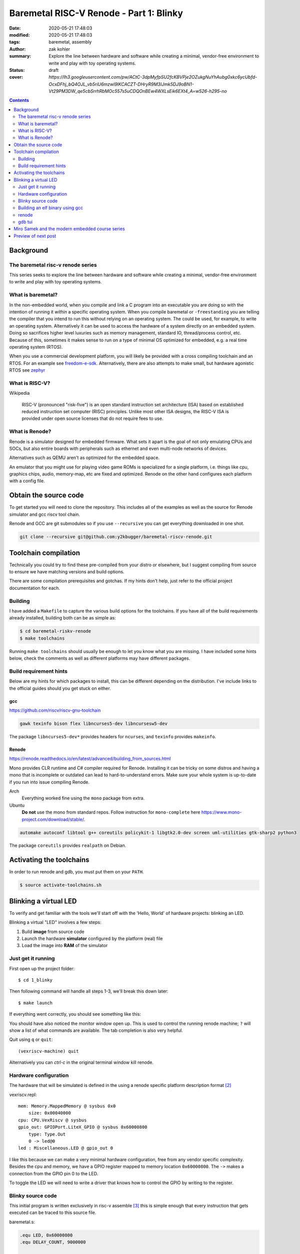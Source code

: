 Baremetal RISC-V Renode - Part 1: Blinky
########################################

:date: 2020-05-21 17:48:03
:modified: 2020-05-21 17:48:03
:tags: baremetal, assembly
:author: zak kohler
:summary: Explore the line between hardware and software while creating a minimal, vendor-free environment to write and play with toy operating systems.
:status: draft
:cover: `https://lh3.googleusercontent.com/pw/ACtC-3dpMyfpSU2fcKBVPje2OZukgNuYhAubg0xkc6ycUbfd-OcxDFhj_bQ4OJL_vb5riU6mzwl9lKCACZT-DHryR9M3IJmk5DJ9oBN1-Vt29PM3DW_qe5cbSrrhRbMOc557s5uCDQOnBEw4WXLsEik6EXt4_A=w526-h295-no`

..
  Google Photos Album: https://photos.app.goo.gl/LUXeip6Xz85QRTn78
  https://www.youtube.com/watch?v=D0VuYe77Wu0&list=PLb-MsRpo_wlLW0EWRpAqnbbDsf4kxSI1x

.. contents::
    :depth: 2

Background
==========

The baremetal risc-v renode series
----------------------------------
This series seeks to explore the line between hardware and software while creating a minimal, vendor-free environment to write and play with toy operating systems.

What is baremetal?
------------------
In the non-embedded world, when you compile and link a C program into an executable you are doing so with the intention of running it *within* a specific operating system. When you compile baremetal or ``-freestanding`` you are telling the compiler that you intend to run this without relying on an operating system. The could be used, for example, to write an operating system. Alternatively it can be used to access the hardware of a system directly on an embedded system. Doing so sacrifices higher level luxuries such as memory management, standard IO, thread/process control, etc. Because of this, sometimes it makes sense to run on a type of minimal OS optimized for embedded, e.g. a real time operating system (RTOS).

When you use a commercial development platform, you will likely be provided with a cross compiling toolchain and an RTOS. For an example see `freedom-e-sdk <https://github.com/sifive/freedom-e-sdk>`_. Alternatively, there are also attempts to make small, but hardware agonistic RTOS see `zephyr <https://www.zephyrproject.org/>`_

What is RISC-V?
---------------
Wikipedia

    RISC-V (pronounced "risk-five") is an open standard instruction set architecture (ISA) based on established reduced instruction set computer (RISC) principles. Unlike most other ISA designs, the RISC-V ISA is provided under open source licenses that do not require fees to use.

What is Renode?
---------------
Renode is a simulator designed for embedded firmware. What sets it apart is the goal of not only emulating CPUs and SOCs, but also entire boards with peripherals such as ethernet and even multi-node networks of devices.

Alternatives such as QEMU aren't as optimized for the embedded space.

An emulator that you might use for playing video game ROMs is specialized for a single platform, i.e. things like cpu, graphics chips, audio, memory-map, etc are fixed and optimized. Renode on the other hand configures each platform with a config file. 

Obtain the source code
======================
To get started you will need to clone the repository. This includes all of the examples as well as the source for Renode simulator and gcc riscv tool chain.

Renode and GCC are git submodules so if you use ``--recursive`` you can get everything downloaded in one shot.

.. code-block:: giturl

   git clone --recursive git@github.com:y2kbugger/baremetal-riscv-renode.git

Toolchain compilation
=====================
Technically you could try to find these pre-compiled from your distro or elsewhere, but I suggest compiling from source to ensure we have matching versions and build options.

There are some compilation prerequisites and gotchas. If my hints don't help, just refer to the official project documentation for each.

Building
--------
I have added a ``Makefile`` to capture the various build options for the toolchains. If you have all of the build requirements already installed, building both can be as simple as:

.. code-block:: bash

    $ cd baremetal-riskv-renode
    $ make toolchains

Running ``make toolchains`` should usually be enough to let you know what you are missing. I have included some hints below, check the comments as well as different platforms may have different packages.

Build requirement hints
-----------------------
Below are my hints for which packages to install, this can be different depending on the distribution. I've include links to the official guides should you get stuck on either.

gcc
^^^
https://github.com/riscv/riscv-gnu-toolchain

.. code::

    gawk texinfo bison flex libncurses5-dev libncursesw5-dev

The package ``libncurses5-dev*`` provides headers for ``ncurses``, and  ``texinfo`` provides ``makeinfo``.

Renode
^^^^^^
https://renode.readthedocs.io/en/latest/advanced/building_from_sources.html

Mono provides CLR runtime and C# compiler required for Renode. Installing it can be tricky on some distros and having a mono that is incomplete or outdated can lead to hard-to-understand errors. Make sure your whole system is up-to-date if you run into issue compiling Renode.

Arch
  Everything worked fine using the ``mono`` package from extra.
Ubuntu
  **Do not** use the mono from standard repos. Follow instruction for ``mono-complete`` here https://www.mono-project.com/download/stable/.

.. code::

    automake autoconf libtool g++ coreutils policykit-1 libgtk2.0-dev screen uml-utilities gtk-sharp2 python3

The package ``coreutils`` provides ``realpath`` on Debian.

Activating the toolchains
=========================
In order to run renode and gdb, you must put them on your ``PATH``.

.. code-block:: bash

    $ source activate-toolchains.sh

Blinking a virtual LED
======================
To verify and get familiar with the tools we'll start off with the 'Hello, World' of hardware projects: blinking an LED.

Blinking a virtual "LED" involves a few steps:

1. Build **image** from source code
2. Launch the hardware **simulator** configured by the platform (real) file
3. Load the image into **RAM** of the simulator


Just get it running
--------------------
First open up the project folder::

    $ cd 1_blinky

Then following command will handle all steps 1-3, we'll break this down later::

    $ make launch

If everything went correctly, you should see something like this:

.. image:: https://lh3.googleusercontent.com/pw/ACtC-3dKs20yaz1biM2MWXyi7HAcI0pb-BHYDYD1XM92Al11dQPQ26OJY8YULAlHPHtduGETCN5Y5D6aXtkiFi3-9tB3RNtj4A687SGo765evyqri2TjKMCyQeNSLNfZ-SV52yXlIEar9iQj2aEzPKAmBGrQOA=w628-h449-no
   :alt: blinky demo running

You should have also noticed the monitor window open up. This is used to control the running renode machine; ``?`` will show a list of what commands are available. The tab completion is also very helpful.

Quit using ``q`` or ``quit``::

    (vexriscv-machine) quit

Alternatively you can `ctrl-c` in the original terminal window kill renode.

.. image:: https://lh3.googleusercontent.com/pw/ACtC-3fnOWf9q-DJAwfFMefjlX6-CqAgGpGfDzBTi36NOuASben_jmeDlka0AlgziFE5yXRDwnwLE16sFeVXKcKaIfjMaLDhFeLXYv9baJi8OI7C5Hhk35XOuAY78VAZiGmhAJT7GSi0ItsGKk1oQSAnoWN6Tg=w318-h92-no
   :alt: renode quitting

Hardware configuration
----------------------
The hardware that will be simulated is defined in the using a renode specific platform description format [#renode-describing-platforms]_

vexriscv.repl::

    mem: Memory.MappedMemory @ sysbus 0x0
        size: 0x00040000
    cpu: CPU.VexRiscv @ sysbus
    gpio_out: GPIOPort.LiteX_GPIO @ sysbus 0x60000800
        type: Type.Out
        0 -> led@0
    led : Miscellaneous.LED @ gpio_out 0

I like this because we can make a very minimal hardware configuration, free from any vendor specific complexity. Besides the cpu and memory, we have a GPIO register mapped to memory location ``0x60000800``. The ``->`` makes a connection from the GPIO pin 0 to the LED.

To toggle the LED we will need to write a driver that knows how to control the GPIO by writing to the register.

Blinky source code
------------------
This initial program is written exclusively in risc-v assemble [#riscv-prgrammers-guide]_ this is simple enough that every instruction that gets executed can be traced to this source file.

baremetal.s:

.. code-block:: asm

    .equ LED, 0x60000800
    .equ DELAY_COUNT, 9000000

    .section .text
    .global _start
    _start:
            li a5, LED
    loop:
            li a0, DELAY_COUNT      # reset counter
    delay_loop:
            addi a0, a0, -1         # count down
            bnez a0, delay_loop
    toggle_led:
            lw a4, 0x0(a5)          # read in old led state
            xori a4, a4, 0x1        # toggle led state
            sw a4, 0x0(a5)          # write new state
            jump loop, t0


Building an elf binary using gcc
--------------------------------
GCC will build am image based on our assembly source code. In video game terms, the image like a ROM and Renode is the emulator.

By default, gcc outputs a format called ELF. This format is understood and loaded by the OS, `i.e. linux, <https://lwn.net/Articles/631631/>`_. Renode also has the ability to understand ELF files and will load the sections into memory and put the program counter at the right spot to start executing [#renode-machine]_.



.. code-block:: bash

    riscv32-unknown-elf-gcc baremetal.s baremetal.c -ggdb -O0 -o image -ffreestanding -nostdlib

riscv32-unknown-elf-gcc
    gnu compiler. This will compile, assemble any link source code. This is the special cross compiling variant that we built earlier which runs on you host architecture (e.g. x86), but outputs binaries for riscv32.
baremetal.s
    Assemble source file.


-ggdb  Turn on debugging symbols so that gdb can reference memory locations by name.
-O  Sets the optimization level, 0 for off
-o image  Name of the output ELF binary
-ffreestanding  don't use or require main. Don't assume we have an operating system.
-nostdlib  don't rely on c standard libraries being available.



- explain reset vector TODO
- explain memory mapped hardware registers.

renode
------
- todo explain how we launched Renode
- explain reset vector TODO againg? For first time here instead?
- explain the platform end and command files for renode.


gdb tui
-------
- too explain:
- how to step through code
- now to set breakpoint
- how to continue
- inspecting registers

.. image:: https://lh3.googleusercontent.com/pw/ACtC-3eVGqrh2Gm1lQJKH27cWNYUQO8fVTUAvM1FNZ_pUis0Upip6vEa4ZNGOh79vosxGnBtFcacVX8QRNDgKEeklwFnI9hs6WrAlnzpTDZIyyn1oyTclXxU4_IlzydFbb0UFDkm0CFMsU8f3KIEKY0OWxoPzQ=w354-h710-no
   :alt: gdb tui

Miro Samek and the modern embedded course series
================================================
I will be loosing cloning MIROS following some of his videos in spirit. He does a great introduction to many concepts in embedded and I want to share that in a way that we don't need to have a real board.

Preview of next post
====================

.. [#renode-machine] https://renode.readthedocs.io/en/latest/basic/machines.html
.. [#renode-describing-platforms] https://renode.readthedocs.io/en/latest/basic/describing_platforms.html
.. [#riscv-prgrammers-guide] https://github.com/riscv/riscv-asm-manual/blob/master/riscv-asm.md

